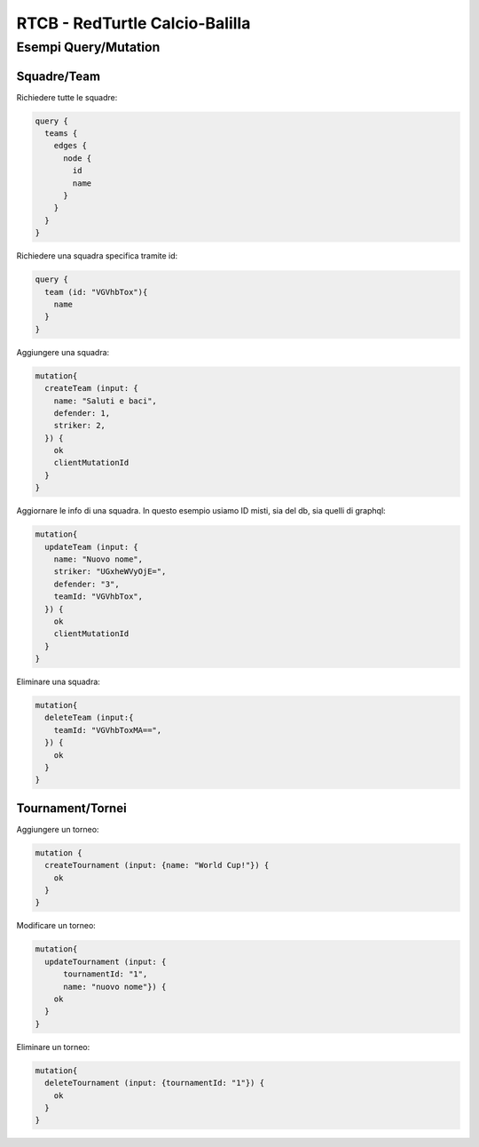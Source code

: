 RTCB - RedTurtle Calcio-Balilla
-------------------------------



Esempi Query/Mutation
:::::::::::::::::::::


Squadre/Team
''''''''''''

Richiedere tutte le squadre:


.. code-block:: javascript

    query {
      teams {
        edges {
          node {
            id
            name
          }
        }
      }
    }


Richiedere una squadra specifica tramite id:

.. code-block:: javascript

    query {
      team (id: "VGVhbTox"){
        name
      }
    }


Aggiungere una squadra:

.. code-block:: javascript

  mutation{
    createTeam (input: {
      name: "Saluti e baci",
      defender: 1,
      striker: 2,
    }) {
      ok
      clientMutationId
    }
  }


Aggiornare le info di una squadra. In questo esempio usiamo ID misti, sia
del db, sia quelli di graphql:


.. code-block:: javascript

    mutation{
      updateTeam (input: {
        name: "Nuovo nome",
        striker: "UGxheWVyOjE=",
        defender: "3",
        teamId: "VGVhbTox",
      }) {
        ok
        clientMutationId
      }
    }


Eliminare una squadra:

.. code-block:: javascript

    mutation{
      deleteTeam (input:{
        teamId: "VGVhbToxMA==",
      }) {
        ok
      }
    }


Tournament/Tornei
'''''''''''''''''

Aggiungere un torneo:

.. code-block:: javascript

    mutation {
      createTournament (input: {name: "World Cup!"}) {
        ok
      }
    }


Modificare un torneo:


.. code-block:: javascript

    mutation{
      updateTournament (input: {
          tournamentId: "1",
          name: "nuovo nome"}) {
        ok
      }
    }


Eliminare un torneo:

.. code-block:: javascript

    mutation{
      deleteTournament (input: {tournamentId: "1"}) {
        ok
      }
    }
